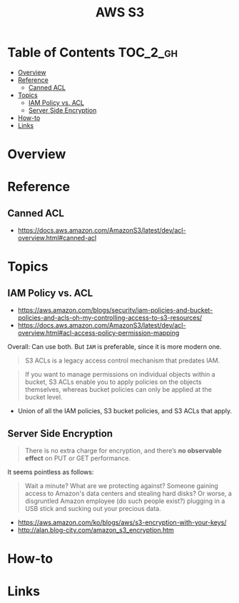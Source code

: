 #+TITLE: AWS S3

* Table of Contents :TOC_2_gh:
- [[#overview][Overview]]
- [[#reference][Reference]]
  - [[#canned-acl][Canned ACL]]
- [[#topics][Topics]]
  - [[#iam-policy-vs-acl][IAM Policy vs. ACL]]
  - [[#server-side-encryption][Server Side Encryption]]
- [[#how-to][How-to]]
- [[#links][Links]]

* Overview
* Reference
** Canned ACL
:REFERENCES:
- https://docs.aws.amazon.com/AmazonS3/latest/dev/acl-overview.html#canned-acl
:END:

* Topics
** IAM Policy vs. ACL
:REFERENCES:
- https://aws.amazon.com/blogs/security/iam-policies-and-bucket-policies-and-acls-oh-my-controlling-access-to-s3-resources/
- https://docs.aws.amazon.com/AmazonS3/latest/dev/acl-overview.html#acl-access-policy-permission-mapping
:END:

Overall: Can use both. But ~IAM~ is preferable, since it is more modern one.

#+BEGIN_QUOTE
S3 ACLs is a legacy access control mechanism that predates IAM.
#+END_QUOTE

#+BEGIN_QUOTE
If you want to manage permissions on individual objects within a bucket, S3 ACLs enable you to apply policies on the objects themselves, whereas bucket policies can only be applied at the bucket level.
#+END_QUOTE

- Union of all the IAM policies, S3 bucket policies, and S3 ACLs that apply.


** Server Side Encryption
#+BEGIN_QUOTE
There is no extra charge for encryption, and there’s *no observable effect* on PUT or GET performance.
#+END_QUOTE

It seems pointless as follows:
#+BEGIN_QUOTE
Wait a minute? What are we protecting against? Someone gaining access to Amazon's data centers and stealing hard disks?
Or worse, a disgruntled Amazon employee (do such people exist?) plugging in a USB stick and sucking out your precious data.
#+END_QUOTE

[[file:_img/screenshot_2017-02-25_09-48-12.png]]

:REFERENCES:
- https://aws.amazon.com/ko/blogs/aws/s3-encryption-with-your-keys/
- http://alan.blog-city.com/amazon_s3_encryption.htm
:END:

* How-to
* Links
